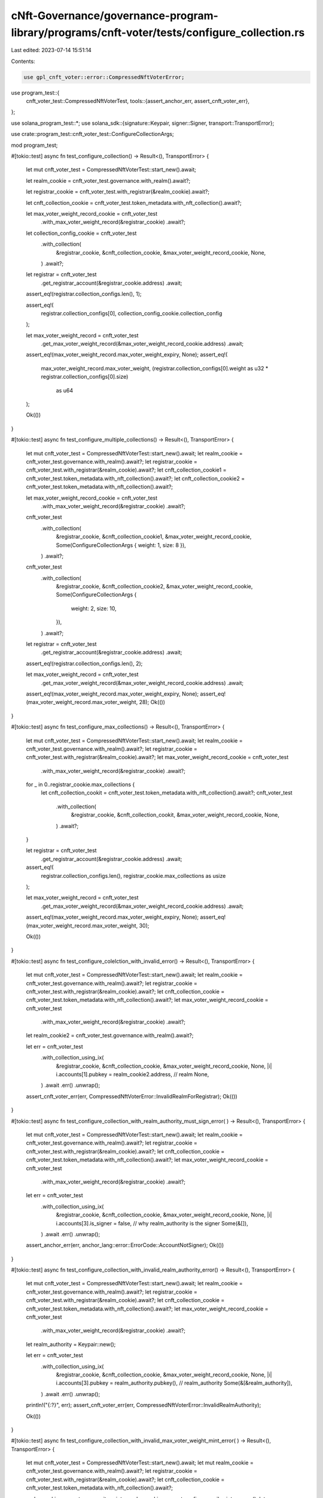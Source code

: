 cNft-Governance/governance-program-library/programs/cnft-voter/tests/configure_collection.rs
============================================================================================

Last edited: 2023-07-14 15:51:14

Contents:

.. code-block:: rs

    use gpl_cnft_voter::error::CompressedNftVoterError;
use program_test::{
    cnft_voter_test::CompressedNftVoterTest,
    tools::{assert_anchor_err, assert_cnft_voter_err},
};

use solana_program_test::*;
use solana_sdk::{signature::Keypair, signer::Signer, transport::TransportError};

use crate::program_test::cnft_voter_test::ConfigureCollectionArgs;

mod program_test;

#[tokio::test]
async fn test_configure_collection() -> Result<(), TransportError> {
    let mut cnft_voter_test = CompressedNftVoterTest::start_new().await;

    let realm_cookie = cnft_voter_test.governance.with_realm().await?;

    let registrar_cookie = cnft_voter_test.with_registrar(&realm_cookie).await?;

    let cnft_collection_cookie = cnft_voter_test.token_metadata.with_nft_collection().await?;

    let max_voter_weight_record_cookie = cnft_voter_test
        .with_max_voter_weight_record(&registrar_cookie)
        .await?;

    let collection_config_cookie = cnft_voter_test
        .with_collection(
            &registrar_cookie,
            &cnft_collection_cookie,
            &max_voter_weight_record_cookie,
            None,
        )
        .await?;

    let registrar = cnft_voter_test
        .get_registrar_account(&registrar_cookie.address)
        .await;

    assert_eq!(registrar.collection_configs.len(), 1);

    assert_eq!(
        registrar.collection_configs[0],
        collection_config_cookie.collection_config
    );

    let max_voter_weight_record = cnft_voter_test
        .get_max_voter_weight_record(&max_voter_weight_record_cookie.address)
        .await;

    assert_eq!(max_voter_weight_record.max_voter_weight_expiry, None);
    assert_eq!(
        max_voter_weight_record.max_voter_weight,
        (registrar.collection_configs[0].weight as u32 * registrar.collection_configs[0].size)
            as u64
    );

    Ok(())
}

#[tokio::test]
async fn test_configure_multiple_collections() -> Result<(), TransportError> {
    let mut cnft_voter_test = CompressedNftVoterTest::start_new().await;
    let realm_cookie = cnft_voter_test.governance.with_realm().await?;
    let registrar_cookie = cnft_voter_test.with_registrar(&realm_cookie).await?;
    let cnft_collection_cookie1 = cnft_voter_test.token_metadata.with_nft_collection().await?;
    let cnft_collection_cookie2 = cnft_voter_test.token_metadata.with_nft_collection().await?;

    let max_voter_weight_record_cookie = cnft_voter_test
        .with_max_voter_weight_record(&registrar_cookie)
        .await?;

    cnft_voter_test
        .with_collection(
            &registrar_cookie,
            &cnft_collection_cookie1,
            &max_voter_weight_record_cookie,
            Some(ConfigureCollectionArgs { weight: 1, size: 8 }),
        )
        .await?;

    cnft_voter_test
        .with_collection(
            &registrar_cookie,
            &cnft_collection_cookie2,
            &max_voter_weight_record_cookie,
            Some(ConfigureCollectionArgs {
                weight: 2,
                size: 10,
            }),
        )
        .await?;

    let registrar = cnft_voter_test
        .get_registrar_account(&registrar_cookie.address)
        .await;
    assert_eq!(registrar.collection_configs.len(), 2);

    let max_voter_weight_record = cnft_voter_test
        .get_max_voter_weight_record(&max_voter_weight_record_cookie.address)
        .await;
    assert_eq!(max_voter_weight_record.max_voter_weight_expiry, None);
    assert_eq!(max_voter_weight_record.max_voter_weight, 28);
    Ok(())
}

#[tokio::test]
async fn test_configure_max_collections() -> Result<(), TransportError> {
    let mut cnft_voter_test = CompressedNftVoterTest::start_new().await;
    let realm_cookie = cnft_voter_test.governance.with_realm().await?;
    let registrar_cookie = cnft_voter_test.with_registrar(&realm_cookie).await?;
    let max_voter_weight_record_cookie = cnft_voter_test
        .with_max_voter_weight_record(&registrar_cookie)
        .await?;

    for _ in 0..registrar_cookie.max_collections {
        let cnft_collection_cookit = cnft_voter_test.token_metadata.with_nft_collection().await?;
        cnft_voter_test
            .with_collection(
                &registrar_cookie,
                &cnft_collection_cookit,
                &max_voter_weight_record_cookie,
                None,
            )
            .await?;
    }

    let registrar = cnft_voter_test
        .get_registrar_account(&registrar_cookie.address)
        .await;
    assert_eq!(
        registrar.collection_configs.len(),
        registrar_cookie.max_collections as usize
    );

    let max_voter_weight_record = cnft_voter_test
        .get_max_voter_weight_record(&max_voter_weight_record_cookie.address)
        .await;
    assert_eq!(max_voter_weight_record.max_voter_weight_expiry, None);
    assert_eq!(max_voter_weight_record.max_voter_weight, 30);

    Ok(())
}

#[tokio::test]
async fn test_configure_colelction_with_invalid_error() -> Result<(), TransportError> {
    let mut cnft_voter_test = CompressedNftVoterTest::start_new().await;
    let realm_cookie = cnft_voter_test.governance.with_realm().await?;
    let registrar_cookie = cnft_voter_test.with_registrar(&realm_cookie).await?;
    let cnft_collection_cookie = cnft_voter_test.token_metadata.with_nft_collection().await?;
    let max_voter_weight_record_cookie = cnft_voter_test
        .with_max_voter_weight_record(&registrar_cookie)
        .await?;
    let realm_cookie2 = cnft_voter_test.governance.with_realm().await?;

    let err = cnft_voter_test
        .with_collection_using_ix(
            &registrar_cookie,
            &cnft_collection_cookie,
            &max_voter_weight_record_cookie,
            None,
            |i| i.accounts[1].pubkey = realm_cookie2.address, // realm
            None,
        )
        .await
        .err()
        .unwrap();

    assert_cnft_voter_err(err, CompressedNftVoterError::InvalidRealmForRegistrar);
    Ok(())
}

#[tokio::test]
async fn test_configure_collection_with_realm_authority_must_sign_error(
) -> Result<(), TransportError> {
    let mut cnft_voter_test = CompressedNftVoterTest::start_new().await;
    let realm_cookie = cnft_voter_test.governance.with_realm().await?;
    let registrar_cookie = cnft_voter_test.with_registrar(&realm_cookie).await?;
    let cnft_collection_cookie = cnft_voter_test.token_metadata.with_nft_collection().await?;
    let max_voter_weight_record_cookie = cnft_voter_test
        .with_max_voter_weight_record(&registrar_cookie)
        .await?;

    let err = cnft_voter_test
        .with_collection_using_ix(
            &registrar_cookie,
            &cnft_collection_cookie,
            &max_voter_weight_record_cookie,
            None,
            |i| i.accounts[3].is_signer = false, // why realm_authority is the signer
            Some(&[]),
        )
        .await
        .err()
        .unwrap();

    assert_anchor_err(err, anchor_lang::error::ErrorCode::AccountNotSigner);
    Ok(())
}

#[tokio::test]
async fn test_configure_collection_with_invalid_realm_authority_error() -> Result<(), TransportError>
{
    let mut cnft_voter_test = CompressedNftVoterTest::start_new().await;
    let realm_cookie = cnft_voter_test.governance.with_realm().await?;
    let registrar_cookie = cnft_voter_test.with_registrar(&realm_cookie).await?;
    let cnft_collection_cookie = cnft_voter_test.token_metadata.with_nft_collection().await?;
    let max_voter_weight_record_cookie = cnft_voter_test
        .with_max_voter_weight_record(&registrar_cookie)
        .await?;

    let realm_authority = Keypair::new();

    let err = cnft_voter_test
        .with_collection_using_ix(
            &registrar_cookie,
            &cnft_collection_cookie,
            &max_voter_weight_record_cookie,
            None,
            |i| i.accounts[3].pubkey = realm_authority.pubkey(), // realm_authority
            Some(&[&realm_authority]),
        )
        .await
        .err()
        .unwrap();
    println!("{:?}", err);
    assert_cnft_voter_err(err, CompressedNftVoterError::InvalidRealmAuthority);

    Ok(())
}

#[tokio::test]
async fn test_configure_collection_with_invalid_max_voter_weight_mint_error(
) -> Result<(), TransportError> {
    let mut cnft_voter_test = CompressedNftVoterTest::start_new().await;
    let mut realm_cookie = cnft_voter_test.governance.with_realm().await?;
    let registrar_cookie = cnft_voter_test.with_registrar(&realm_cookie).await?;
    let cnft_collection_cookie = cnft_voter_test.token_metadata.with_nft_collection().await?;

    realm_cookie.account.community_mint = realm_cookie.account.config.council_mint.unwrap();
    let registrar_cookie2 = cnft_voter_test.with_registrar(&realm_cookie).await?;

    let max_voter_weight_record_cookie = cnft_voter_test
        .with_max_voter_weight_record(&registrar_cookie2)
        .await?;

    let err = cnft_voter_test
        .with_collection(
            &registrar_cookie,
            &cnft_collection_cookie,
            &max_voter_weight_record_cookie,
            None,
        )
        .await
        .err()
        .unwrap();

    assert_cnft_voter_err(
        err,
        CompressedNftVoterError::InvalidMaxVoterWeightRecordMint,
    );
    Ok(())
}


